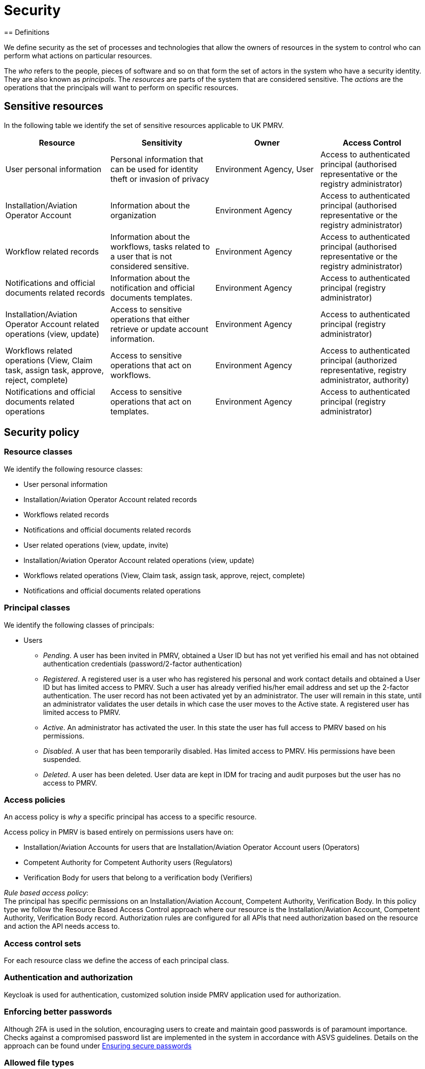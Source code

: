 = Security
== Definitions

We define security as the set of processes and technologies that allow the owners of resources in the system to control
who can perform what actions on particular resources.

The _who_ refers to the people, pieces of software and so on that form the set of actors in the system who have a
security identity. They are also known as _principals_. The _resources_ are parts of the system that are considered
sensitive. The _actions_ are the operations that the principals will want to perform on specific resources.

== Sensitive resources

In the following table we identify the set of sensitive resources applicable to UK PMRV.
|===
|Resource |Sensitivity |Owner |Access Control

|User personal information
|Personal information that can be used for identity theft or invasion of privacy
|Environment Agency, User
|Access to authenticated principal (authorised representative or the registry administrator)

|Installation/Aviation Operator Account
|Information about the organization
|Environment Agency
|Access to authenticated principal (authorised representative or the registry administrator)

|Workflow related records
|Information about the workflows, tasks related to a user that is not considered sensitive.
|Environment Agency
|Access to authenticated principal (authorised representative or the registry administrator)

|Notifications and official documents related records
|Information about the notification and official documents templates.
|Environment Agency
|Access to authenticated principal (registry administrator)

|Installation/Aviation Operator Account related operations (view, update)
|Access to sensitive operations that either retrieve or update account information.
|Environment Agency
|Access to authenticated principal (registry administrator)

|Workflows related operations (View, Claim task, assign task, approve, reject, complete)
|Access to sensitive operations that act on workflows.
|Environment Agency
|Access to authenticated principal (authorized representative, registry administrator, authority)

|Notifications and official documents related operations
|Access to sensitive operations that act on templates.
|Environment Agency
|Access to authenticated principal (registry administrator)
|===

== Security policy
=== Resource classes
We identify the following resource classes:

* User personal information
* Installation/Aviation Operator Account related records
* Workflows related records
* Notifications and official documents related records
* User related operations (view, update, invite)
* Installation/Aviation Operator Account related operations (view, update)
* Workflows related operations (View, Claim task, assign task, approve, reject, complete)
* Notifications and official documents related operations

=== Principal classes
We identify the following classes of principals:

* Users
** _Pending_. A user has been invited in PMRV, obtained a
User ID but has not yet verified his email and has not obtained authentication credentials (password/2-factor authentication)
** _Registered_. A registered user is a user who has registered his personal and work contact details and obtained a
User ID but has limited access to PMRV. Such a user has already verified his/her email address and set up the
2-factor authentication. The user record has not been activated yet by an administrator. The user will
remain in this state, until an administrator validates the user details in which case the user moves to the
Active state. A registered user has limited access to PMRV.
** _Active_. An administrator has activated the user. In this state the user has full access to PMRV based on his permissions.
** _Disabled_. A user that has been temporarily disabled. Has limited access to PMRV. His permissions have been suspended.
** _Deleted_. A user has been deleted. User data are kept in IDM for tracing and audit purposes but the user has no access to PMRV.


=== Access policies
An access policy is _why_ a specific principal has access to a specific resource.

Access policy in PMRV is based entirely on permissions users have on: +

* Installation/Aviation Accounts for users that are Installation/Aviation Operator Account users (Operators)
* Competent Authority for Competent Authority users (Regulators)
* Verification Body for users that belong to a verification body (Verifiers)

_Rule based access policy_: +
The principal has specific permissions on an Installation/Aviation Account, Competent Authority, Verification Body.
In this policy type we follow the Resource Based Access Control approach where our resource is the Installation/Aviation Account, Competent Authority, Verification Body record.
Authorization rules are configured for all APIs that need authorization based on the resource and action the API needs access to.

=== Access control sets
For each resource class we define the access of each principal class.

=== Authentication and authorization
Keycloak is used for authentication, customized solution inside PMRV application used for authorization.

=== Enforcing better passwords
Although 2FA is used in the solution, encouraging users to create and maintain good passwords is of paramount importance. Checks against a compromised password list are implemented in the system in accordance with ASVS guidelines. Details on the approach can be found under xref:ensuring-secure-passwords.adoc[Ensuring secure passwords]

=== Allowed file types
As per security team advice, a white list of allowed file-types should be supported in PMRV.
Details on the approach can be found under
 xref:allowed_file_types.adoc[Allowed File types]

=== CSV formula injection mitigation
PMRV users that download an Excel file uploaded by another malicious user of the system, can possibly be exposed to formula injection attack through xls files.
Details on the approach can be found under
xref:CSV_formula_injection_mitigation.adoc[CSV formula injection mitigation]